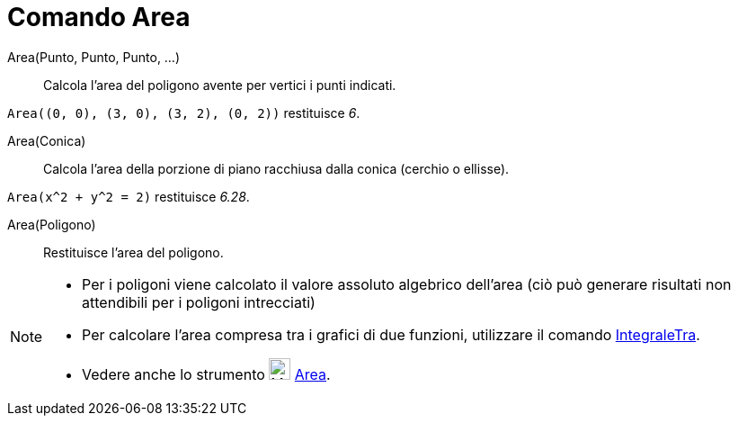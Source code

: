 = Comando Area

Area(Punto, Punto, Punto, ...)::
  Calcola l'area del poligono avente per vertici i punti indicati.

[EXAMPLE]
====

`++Area((0, 0), (3, 0), (3, 2), (0, 2))++` restituisce _6_.

====

Area(Conica)::
  Calcola l’area della porzione di piano racchiusa dalla conica (cerchio o ellisse).

[EXAMPLE]
====

`++Area(x^2 + y^2 = 2)++` restituisce _6.28_.

====

Area(Poligono)::
  Restituisce l'area del poligono.

[NOTE]
====

* Per i poligoni viene calcolato il valore assoluto algebrico dell'area (ciò può generare risultati non attendibili per
i poligoni intrecciati)
* Per calcolare l’area compresa tra i grafici di due funzioni, utilizzare il comando
xref:/commands/IntegraleTra.adoc[IntegraleTra].
* Vedere anche lo strumento image:24px-Mode_area.svg.png[Mode area.svg,width=24,height=24] xref:/tools/Area.adoc[Area].

====
